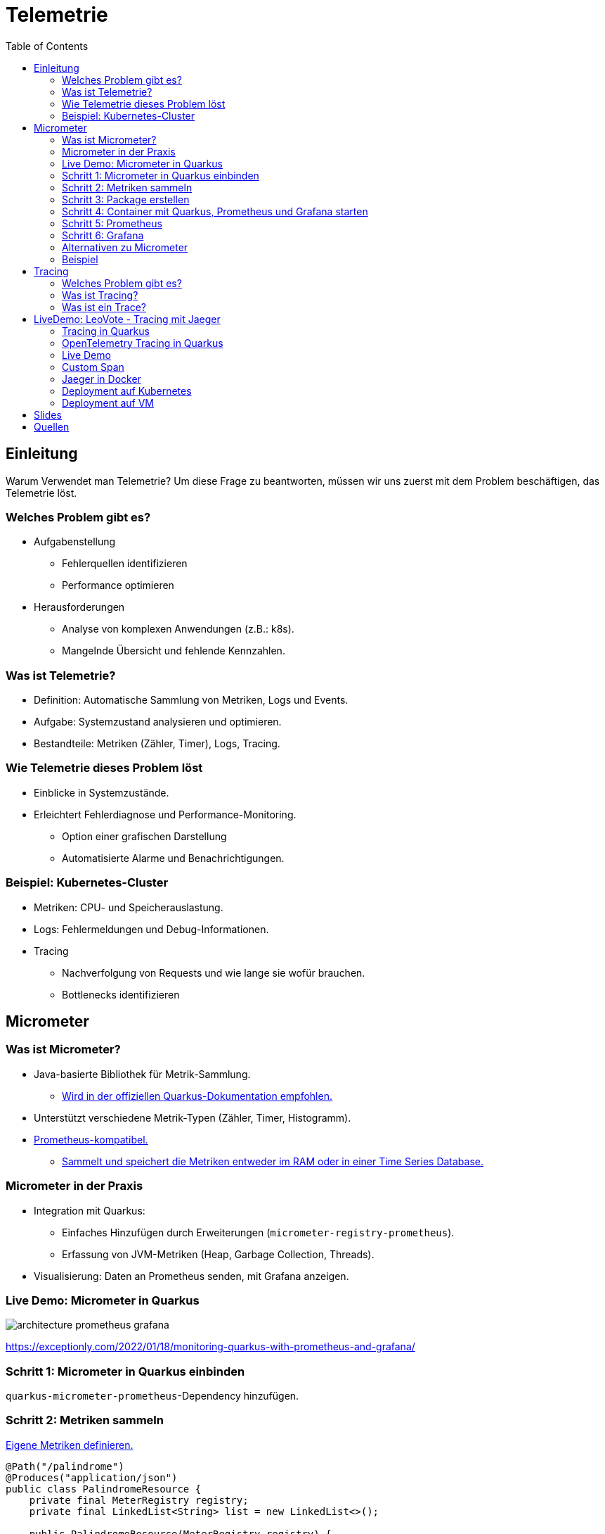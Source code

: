 = Telemetrie
:toc:
:icons: font
ifdef::env-ide[]
:imagesdir: ../images
endif::[]
ifndef::env-ide[]
:imagesdir: images
endif::[]

== Einleitung

Warum Verwendet man Telemetrie?
Um diese Frage zu beantworten, müssen wir uns zuerst mit dem Problem beschäftigen, das Telemetrie löst.

=== Welches Problem gibt es?

* Aufgabenstellung
** Fehlerquellen identifizieren
** Performance optimieren
* Herausforderungen
** Analyse von komplexen Anwendungen (z.B.: k8s).
** Mangelnde Übersicht und fehlende Kennzahlen.

=== Was ist Telemetrie?

* Definition: Automatische Sammlung von Metriken, Logs und Events.
* Aufgabe: Systemzustand analysieren und optimieren.
* Bestandteile: Metriken (Zähler, Timer), Logs, Tracing.

=== Wie Telemetrie dieses Problem löst

* Einblicke in Systemzustände.
* Erleichtert Fehlerdiagnose und Performance-Monitoring.
** Option einer grafischen Darstellung
** Automatisierte Alarme und Benachrichtigungen.

=== Beispiel: Kubernetes-Cluster

* Metriken: CPU- und Speicherauslastung.
* Logs: Fehlermeldungen und Debug-Informationen.
* Tracing
** Nachverfolgung von Requests und wie lange sie wofür brauchen.
** Bottlenecks identifizieren

== Micrometer

=== Was ist Micrometer?

* Java-basierte Bibliothek für Metrik-Sammlung.
** https://quarkus.io/guides/telemetry-micrometer[Wird in der offiziellen Quarkus-Dokumentation empfohlen.]
* Unterstützt verschiedene Metrik-Typen (Zähler, Timer, Histogramm).
* https://prometheus.io/[Prometheus-kompatibel.]
** https://prometheus.io/docs/prometheus/latest/storage/[Sammelt und speichert die Metriken entweder im RAM oder in einer Time Series Database.]

=== Micrometer in der Praxis

* Integration mit Quarkus:
- Einfaches Hinzufügen durch Erweiterungen (`micrometer-registry-prometheus`).
- Erfassung von JVM-Metriken (Heap, Garbage Collection, Threads).
* Visualisierung: Daten an Prometheus senden, mit Grafana anzeigen.

=== Live Demo: Micrometer in Quarkus

image::architecture-prometheus-grafana.png[]

https://exceptionly.com/2022/01/18/monitoring-quarkus-with-prometheus-and-grafana/

=== Schritt 1: Micrometer in Quarkus einbinden

`quarkus-micrometer-prometheus`-Dependency hinzufügen.

=== Schritt 2: Metriken sammeln

https://www.baeldung.com/quarkus-micrometer[Eigene Metriken definieren.]

[source,java]
----
@Path("/palindrome")
@Produces("application/json")
public class PalindromeResource {
    private final MeterRegistry registry;
    private final LinkedList<String> list = new LinkedList<>();

    public PalindromeResource(MeterRegistry registry) {
        this.registry = registry;
        registry.gaugeCollectionSize("palindrome.list.size", Tags.empty(), list);
    }

    @GET
    @Path("counter/check/{input}")
    public boolean checkPalindromeCounter(@PathParam("input") String input) {
        list.add(input);

        registry.counter("palindrome.counter").increment();
        boolean result = internalCheckPalindrome(input);
        return result;
    }

    @GET
    @Path("timer/check/{input}")
    public boolean checkPalindromeAndTimer(@PathParam("input") String input) {
        list.add(input);

        Timer.Sample sample = Timer.start(registry);
        boolean result = internalCheckPalindrome(input);
        sample.stop(registry.timer("palindrome.timer"));
        return result;
    }

    private boolean internalCheckPalindrome(String input) {
        int left = 0;
        int right = input.length() - 1;

        while (left < right) {
            if (input.charAt(left) != input.charAt(right)) {
                return false;
            }
            left++;
            right--;
        }
        return true;
    }

    @DELETE
    @Path("empty-list")
    public void emptyList() {
        list.clear();
    }
}
----

=== Schritt 3: Package erstellen

[source,bash]
----
mvn package
----

=== Schritt 4: Container mit Quarkus, Prometheus und Grafana starten

[source,yaml]
----
services:
  prometheus:
    image: prom/prometheus:latest
    container_name: prometheus
    volumes:
      - ./prometheus.yml:/etc/prometheus/prometheus.yml
    ports:
      - "9090:9090"
    restart: always
    networks:
      - monitoring

  grafana:
    image: grafana/grafana:latest
    container_name: grafana
    ports:
      - "3000:3000"
    restart: always
    networks:
      - monitoring

  quarkus:
    build:
      context: ../../../
      dockerfile: ./src/main/docker/Dockerfile.jvm
    container_name: quarkus
    ports:
      - "8080:8080" # Optional, for host access
    restart: always
    networks:
      - monitoring

networks:
  monitoring:
    driver: bridge
----

=== Schritt 5: Prometheus

http://localhost:9090

=== Schritt 6: Grafana

http://localhost:3000

=== Alternativen zu Micrometer

* Dropwizard Metrics:
- Älter, weniger flexibel.
* Spring Boot Actuator (eingebaut, aber weniger universell).
* OpenTelemetry (vollständige Lösung für Telemetrie inkl.
Tracing).

=== Beispiel

Das Beispiel ist in diesem Repository unter `quarkus-micrometer-demo` zu finden.

== Tracing

=== Welches Problem gibt es?

* Identifizierung von Performance-Problemen
* Bottleneck identifizieren
* Warum dauert ein Request so lange?

=== Was ist Tracing?

* Nachverfolgung von Requests auf der Seite des Servers
* Analyse von vielen Requests
* Zeit zwischen einzelnen Schritten messen

=== Was ist ein Trace?

image::spans-traces.png[spans-traces]

Ein Trace besteht aus Aufgaben über eine Zeitspanne, sogenannte Spans.

Theoretisches Beispiel, welches so in LeoVote vorkommen könnte und sich an der obigen Abbildung orientiert:

* *Span A* - Wahleinladungen senden
** *Span B* - E-Mails vorbereiten
*** *Span C* - DB Abfrage für E-Mails der Wähler
*** *Span D* - Link für die E-Mail generieren
** *Span E* - Emails versenden

== LiveDemo: LeoVote - Tracing mit Jaeger

image::jaeger-logo.png[jaeger-logo,width=200]

=== Tracing in Quarkus

==== OpenTelemetry

OpenTelemetry ist ein Open-Source-Framework zur Sammlung und Verarbeitung von:

* Metriken
* Logs
* Traces

In diesem Beispiel verwenden wir OpenTelemetry Tracing in Quarkus.
Jaeger Tracing wird später die Daten von OpenTelemetry visualisieren.

=== OpenTelemetry Tracing in Quarkus

==== Dependencies

Um OpenTelemetry Tracing in Quarkus zu verwenden, müssen wir die folgenden Abhängigkeiten hinzufügen:

[source,xml]
----
<dependency>
    <groupId>io.quarkus</groupId>
    <artifactId>quarkus-opentelemetry</artifactId>
</dependency>
<dependency>
    <groupId>io.opentelemetry.instrumentation</groupId>
    <artifactId>opentelemetry-jdbc</artifactId>
</dependency>
----

==== Application.properties

In der `application.properties`-Datei müssen wir die folgenden Einstellungen vornehmen:

[source,yaml]
----
# Enable OpenTelemetry tracing

quarkus.otel.exporter.otlp.endpoint=http://localhost:4317 <1>

quarkus.otel.traces.sampler=always_on <2>

quarkus.otel.service.name=quarkus-backend <3>

# For JDBC telemetry
quarkus.datasource.jdbc.telemetry=true <4>
----

<1> Der Endpunkt, an den die Tracing-Daten gesendet werden.
<2> Der Traces-Sampler, der bestimmt, ob ein Trace erfasst und exportiert wird.
Die Einstellung `always_on` bedeutet, dass alle Traces erfasst werden.
<3> Der Name des Services, der in den Traces angezeigt wird.
Dieser Name wird in Jaeger als Source verwendet.
<4> Aktiviert die Erfassung von JDBC-Telemetrie.
Damit können wir die Dauer von Datenbankabfragen messen.

==== Jaeger Tracing

[source,yaml]
----
apiVersion: jaegertracing.io/v1
kind: Jaeger
metadata:
  name: simplest
----

=== Live Demo

LeoVote

=== Custom Span

[source,java]
----
public Uni<Response> sendInvite(@PathParam("electionId") Long electionId) {
Span span = tracer.spanBuilder("sendEmails").startSpan();

        Optional<Election> election = Election.findByIdOptional(electionId);

        if (election.isEmpty()) {
            return Uni.createFrom().item(Response.status(Response.Status.NOT_FOUND).build());
        }

        try (Scope scope = span.makeCurrent()) {

            // Perform email sending logic in a background task
            emailService.sendInvitations(election.get()).subscribe().with(
                    success -> System.out.println("Emails sent successfully"),
                    failure -> System.out.println("Emails could not be sent\n" + failure.toString())
            );
        } finally {
            span.end();
        }

        return Uni.createFrom().item(Response.ok().entity("{\"message\": \"Emails are being sent asynchronously.\"}").build());
    }
----

=== Jaeger in Docker

[source,bash]
----
docker run -d --name jaeger \
  -e COLLECTOR_ZIPKIN_HTTP_PORT=9411 \
  -p 5775:5775/udp \
  -p 6831:6831/udp \
  -p 6832:6832/udp \
  -p 5778:5778 \
  -p 16686:16686 \
  -p 14268:14268 \
  -p 9411:9411 \
  jaegertracing/all-in-one:1.6.0
----

=== Deployment auf Kubernetes

[source,bash]
----
minikube start --cpus 15 --memory=8g --driver=docker
----

Add ingress.

[source,bash]
----
minikube addons enable ingress
----

[source,bash]
----
kubectl apply -f https://github.com/cert-manager/cert-manager/releases/download/v1.16.2/cert-manager.yaml
----

[source,bash]
----
kubectl create namespace observability
----

[source,bash]
----
export WORKING_DIR=/tmp/jaeger
export NAMESPACE=observability  # Change if needed
----

[source,bash]
----
rm -rf ${WORKING_DIR}
mkdir -p ${WORKING_DIR}
----

[source,bash]
----
./cert_generation.sh
----

[source,bash]
----
kubectl create -f https://github.com/jaegertracing/jaeger-operator/releases/download/v1.62.0/jaeger-operator.yaml -n observability
----

[source,bash]
----
kubectl delete secret jaeger-operator-service-cert -n observability
kubectl create secret tls jaeger-operator-service-cert \
  --cert=${WORKING_DIR}/user.jaeger.crt \
  --key=${WORKING_DIR}/user.jaeger.key \
  -n observability
----

Im Leovote projekt in den k8s Ordner wechseln und folgendes ausführen:

[source,bash]
----
kubectl apply -f .
----

Aktuell kommt es noch zu einem Fehler mit dem Zertifikat, vermutlich weil es ein self-signed Certificate ist und nicht von einer CA ist.

In Vergangenheit konnte das Problem hin und wieder durch das Ausführen des folgenden Commands behoben werden:

[source,bash]
----
kubectl apply -f ./jaeger.yaml
----

Um darauf zuzugreifen:

[source,bash]
----
minikube ip
----

WARNING: Das Kubernetes Deployment ist zurzeit noch Work-In-Progress (WIP).
Nach dem Beheben des Zertifikatsfehlers und Überprüfen der Nginx-Config sollte es auf Minikube funktionieren. +
Für das Deployment auf die LeoCloud muss Jaeger-Tracing angepasst werden, denn dort darf man nur in seinem eigenem Namespace arbeiten und keinen neuen anlegen.
Dasselbe gilt auch für den Cert-Manager.

=== Deployment auf VM

Das LeoVote Projekt wurde auf eine virtuelle Machine deployed.
Es wurde folgendermaßen realisiert.

. Backend builden
* mvn build --clean
. Frontend builden
* ng build
. Auf Server kopieren mit "scp"
* Jar-Datei und frontend Verzeichnis auf den Server kopieren

==== Automatisches Starten

Damit auch bei einem Server Neustart das Front- und Backend automatisch im Hintergrund startet sind folgende Schritte notwendig:

Shellscripts in `/opt/scripts` anlegen:

backend.sh

[source,bash]
----
#!/bin/bash
cd /home/lvadm && java -jar ./backend-1.0-SNAPSHOT-runner.jar
----

jaeger.sh

[source,bash]
----
#!/bin/bash

docker run -d --name jaeger \
  -e COLLECTOR_ZIPKIN_HTTP_PORT=9411 \
  -p 5775:5775/udp \
  -p 6831:6831/udp \
  -p 6832:6832/udp \
  -p 5778:5778 \
  -p 16686:16686 \
  -p 14268:14268 \
  -p 9411:9411 \
  jaegertracing/all-in-one:1.62.0

----

In den Auto-Start hinzufügen:

[source,bash]
----
crontab -e
----

Folgendes hinzufügen:

[source,text]
----
@reboot screen -dm -S backend /opt/scripts/backend.sh
@reboot screen -dm -S jaeger /opt/scripts/jaeger.sh
----

nginx.conf in `/etc/nginx/sites-enabled/default` anpassen:

[source,text]
----
server {
	index index.html index.htm index.nginx-debian.html;

	server_name leovote.htl-leonding.ac.at;

	location /api/services {
		proxy_pass http://localhost:16686/api/services;
		proxy_set_header Host $host;
		proxy_set_header X-Real-IP $remote_addr;
		proxy_set_header X-Forwarded-For $proxy_add_x_forwarded_for;
		proxy_set_header X-Forwarded-Proto $scheme;
	}

	location /api/traces {
		proxy_pass http://localhost:16686/api/traces;
		proxy_set_header Host $host;
		proxy_set_header X-Real-IP $remote_addr;
		proxy_set_header X-Forwarded-For $proxy_add_x_forwarded_for;
		proxy_set_header X-Forwarded-Proto $scheme;
	}

    location /api/dependencies {
        proxy_pass http://localhost:16686/api/dependencies;
        proxy_set_header Host $host;
        proxy_set_header X-Real-IP $remote_addr;
        proxy_set_header X-Forwarded-For $proxy_add_x_forwarded_for;
        proxy_set_header X-Forwarded-Proto $scheme;
    }

    location /api/metrics {
        proxy_pass http://localhost:16686/api/metrics/;
        proxy_set_header Host $host;
        proxy_set_header X-Real-IP $remote_addr;
        proxy_set_header X-Forwarded-For $proxy_add_x_forwarded_for;
        proxy_set_header X-Forwarded-Proto $scheme;
    }

    location /api/monitor {
        proxy_pass http://localhost:16686/api/monitor;
        proxy_set_header Host $host;
        proxy_set_header X-Real-IP $remote_addr;
        proxy_set_header X-Forwarded-For $proxy_add_x_forwarded_for;
        proxy_set_header X-Forwarded-Proto $scheme;
    }

	location /api/ {
		proxy_pass http://localhost:8080/; # Quarkus application
		proxy_set_header Host $host;
		proxy_set_header X-Real-IP $remote_addr;
		proxy_set_header X-Forwarded-For $proxy_add_x_forwarded_for;
		proxy_set_header X-Forwarded-Proto $scheme;
	}


	location / {
		root /home/lvadm/frontend;
		try_files $uri $uri/ /index.html;
	}

	location /tracing/ {
		proxy_pass http://localhost:16686/;
		proxy_set_header Host $host;
		proxy_set_header X-Real-IP $remote_addr;
		proxy_set_header X-Forwarded-For $proxy_add_x_forwarded_for;
		proxy_set_header X-Forwarded-Proto $scheme;

		# Fix paths for static files
		sub_filter '/static/' '/tracing/static/';
		sub_filter_once off;

		# Required for sub_filter to work
		proxy_http_version 1.1;
		proxy_set_header Accept-Encoding ""; # Ensure sub_filter processes responses
	}

	location /tracing/static/ {
		proxy_pass http://localhost:16686/static/;
		proxy_set_header Host $host;
		proxy_set_header X-Real-IP $remote_addr;
		proxy_set_header X-Forwarded-For $proxy_add_x_forwarded_for;
		proxy_set_header X-Forwarded-Proto $scheme;
	}

    listen [::]:443 ssl ipv6only=on; # managed by Certbot
    listen 443 ssl; # managed by Certbot
    ssl_certificate /etc/letsencrypt/live/leovote.htl-leonding.ac.at/fullchain.pem; # managed by Certbot
    ssl_certificate_key /etc/letsencrypt/live/leovote.htl-leonding.ac.at/privkey.pem; # managed by Certbot
    include /etc/letsencrypt/options-ssl-nginx.conf; # managed by Certbot
    ssl_dhparam /etc/letsencrypt/ssl-dhparams.pem; # managed by Certbot

}

server {
    if ($host = leovote.htl-leonding.ac.at) {
        return 301 https://$host$request_uri;
    } # managed by Certbot


	listen 80 default_server;
	listen [::]:80 default_server;

	server_name leovote.htl-leonding.ac.at;
    return 404; # managed by Certbot
}
----

nginx neu starten:

[source,bash]
----
sudo systemctl restart nginx
----

Alternativ kann auch der Server neu gestartet werden.
Das Deployment ist auf https://leovote.htl-leonding.ac.at abrufbar. +
Das Jaeger-UI ist hier zu finden: https://leovote.htl-leonding.ac.at/tracing

== Slides

https://2425-5bhif-wmc.github.io/01-referate-FroellerFelix/slides/telemetry.html[Slides]

== Quellen

* https://medium.com/@stackify1/demystifying-observability-telemetry-logs-distributed-tracing-and-monitoring-vs-logging-8f0b972259f7
* https://quarkus.io/guides/telemetry-micrometer
* https://prometheus.io/
* https://prometheus.io/docs/prometheus/latest/storage/
* https://www.baeldung.com/quarkus-micrometer
* https://github.com/jaegertracing/jaeger
